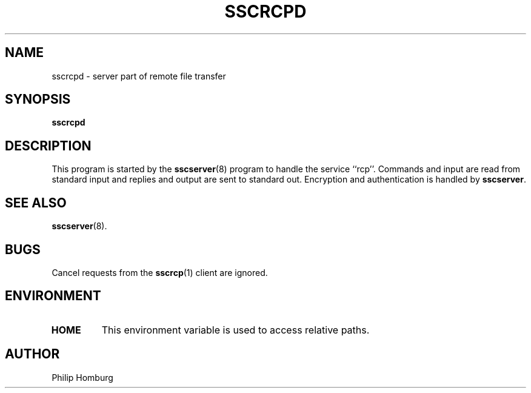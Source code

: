 .TH SSCRCPD 8
.SH NAME
sscrcpd \- server part of remote file transfer
.SH SYNOPSIS
.B sscrcpd
.SH DESCRIPTION
This program is started by the
.BR sscserver (8)
program to handle the service ``rcp''.
Commands and input are read from standard input and replies and output are
sent to standard out.
Encryption and authentication is handled by
.BR sscserver .
.SH "SEE ALSO"
.BR sscserver (8).
.SH BUGS
Cancel requests from the
.BR sscrcp (1)
client are ignored.
.SH ENVIRONMENT
.TP
.B HOME
This environment variable is used to access relative paths.
.SH AUTHOR
Philip Homburg

.\"
.\" $PchId: sscrcpd.8,v 1.1 2005/05/13 13:11:12 philip Exp $
